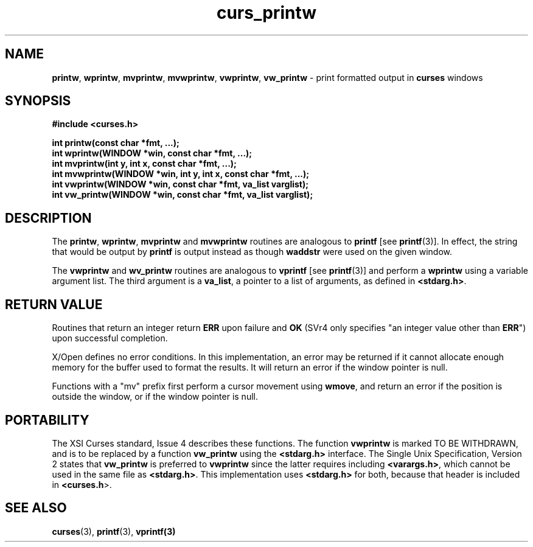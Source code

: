 .\"***************************************************************************
.\" Copyright (c) 1998-2006,2010 Free Software Foundation, Inc.              *
.\"                                                                          *
.\" Permission is hereby granted, free of charge, to any person obtaining a  *
.\" copy of this software and associated documentation files (the            *
.\" "Software"), to deal in the Software without restriction, including      *
.\" without limitation the rights to use, copy, modify, merge, publish,      *
.\" distribute, distribute with modifications, sublicense, and/or sell       *
.\" copies of the Software, and to permit persons to whom the Software is    *
.\" furnished to do so, subject to the following conditions:                 *
.\"                                                                          *
.\" The above copyright notice and this permission notice shall be included  *
.\" in all copies or substantial portions of the Software.                   *
.\"                                                                          *
.\" THE SOFTWARE IS PROVIDED "AS IS", WITHOUT WARRANTY OF ANY KIND, EXPRESS  *
.\" OR IMPLIED, INCLUDING BUT NOT LIMITED TO THE WARRANTIES OF               *
.\" MERCHANTABILITY, FITNESS FOR A PARTICULAR PURPOSE AND NONINFRINGEMENT.   *
.\" IN NO EVENT SHALL THE ABOVE COPYRIGHT HOLDERS BE LIABLE FOR ANY CLAIM,   *
.\" DAMAGES OR OTHER LIABILITY, WHETHER IN AN ACTION OF CONTRACT, TORT OR    *
.\" OTHERWISE, ARISING FROM, OUT OF OR IN CONNECTION WITH THE SOFTWARE OR    *
.\" THE USE OR OTHER DEALINGS IN THE SOFTWARE.                               *
.\"                                                                          *
.\" Except as contained in this notice, the name(s) of the above copyright   *
.\" holders shall not be used in advertising or otherwise to promote the     *
.\" sale, use or other dealings in this Software without prior written       *
.\" authorization.                                                           *
.\"***************************************************************************
.\"
.\" $Id: curs_printw.3x,v 1.20 2010/12/04 18:40:45 tom Exp $
.TH curs_printw 3 ""
.na
.hy 0
.SH NAME
\fBprintw\fR,
\fBwprintw\fR,
\fBmvprintw\fR,
\fBmvwprintw\fR,
\fBvwprintw\fR, \fBvw_printw\fR \- print formatted output in \fBcurses\fR windows
.ad
.hy
.SH SYNOPSIS
\fB#include <curses.h>\fR
.sp
\fBint printw(const char *fmt, ...);\fR
.br
\fBint wprintw(WINDOW *win, const char *fmt, ...);\fR
.br
\fBint mvprintw(int y, int x, const char *fmt, ...);\fR
.br
\fBint mvwprintw(WINDOW *win, int y, int x, const char *fmt, ...);\fR
.br
\fBint vwprintw(WINDOW *win, const char *fmt, va_list varglist);\fR
.br
\fBint vw_printw(WINDOW *win, const char *fmt, va_list varglist);\fR
.br
.SH DESCRIPTION
The \fBprintw\fR, \fBwprintw\fR, \fBmvprintw\fR and \fBmvwprintw\fR
routines are analogous to \fBprintf\fR [see \fBprintf\fR(3)].  In
effect, the string that would be output by \fBprintf\fR is output
instead as though \fBwaddstr\fR were used on the given window.
.PP
The \fBvwprintw\fR and \fBwv_printw\fR routines are analogous
to \fBvprintf\fR [see \fBprintf\fR(3)]
and perform a \fBwprintw\fR using a variable argument list.
The third argument is a \fBva_list\fR, a pointer to a
list of arguments, as defined in \fB<stdarg.h>\fR.
.SH RETURN VALUE
Routines that return an integer return \fBERR\fR upon failure and \fBOK\fR
(SVr4 only specifies "an integer value other than \fBERR\fR") upon successful
completion.
.PP
X/Open defines no error conditions.
In this implementation,
an error may be returned if it cannot allocate enough memory for the
buffer used to format the results.
It will return an error if the window pointer is null.
.PP
Functions with a "mv" prefix first perform a cursor movement using
\fBwmove\fP, and return an error if the position is outside the window,
or if the window pointer is null.
.SH PORTABILITY
The XSI Curses standard, Issue 4 describes these functions.  The function
\fBvwprintw\fR is marked TO BE WITHDRAWN, and is to be replaced by a function
\fBvw_printw\fR using the \fB<stdarg.h>\fR interface.
The Single Unix Specification, Version 2 states that
\fBvw_printw\fR  is preferred to \fBvwprintw\fR since the latter requires
including \fB<varargs.h>\fR, which
cannot be used in the same file as \fB<stdarg.h>\fR.
This implementation uses \fB<stdarg.h>\fR for both, because that header
is included in \fB<curses.h\fR>.
.SH SEE ALSO
\fBcurses\fR(3), \fBprintf\fR(3), \fBvprintf(3)\fR
